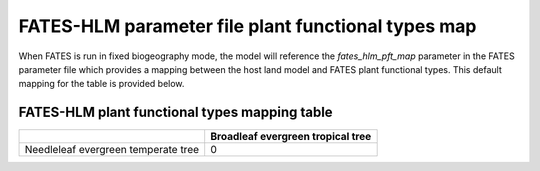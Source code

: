 FATES-HLM parameter file plant functional types map
---------------------------------------------------

When FATES is run in fixed biogeography mode, the model will reference the `fates_hlm_pft_map` parameter in the FATES parameter file which provides a mapping between the host land model and FATES plant functional types.  This default mapping for the table is provided below.

FATES-HLM plant functional types mapping table
^^^^^^^^^^^^^^^^^^^^^^^^^^^^^^^^^^^^^^^^^^^^^^

+-------------------------------------+-----------+
|                                     | Broadleaf |
|                                     | evergreen |
|                                     | tropical  |
|                                     | tree      |
+=====================================+===========+
| Needleleaf evergreen temperate tree |     0     |
+-------------------------------------+-----------+
